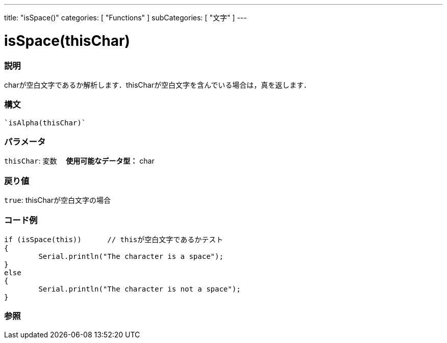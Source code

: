 ﻿---
title: "isSpace()"
categories: [ "Functions" ]
subCategories: [ "文字" ]
---





= isSpace(thisChar)


// OVERVIEW SECTION STARTS
[#overview]
--

[float]
=== 説明
charが空白文字であるか解析します．thisCharが空白文字を含んでいる場合は，真を返します．
[%hardbreaks]


[float]
=== 構文
[source,arduino]
----
`isAlpha(thisChar)`
----

[float]
=== パラメータ
`thisChar`: 変数　 *使用可能なデータ型：* char

[float]
=== 戻り値
`true`: thisCharが空白文字の場合

--
// OVERVIEW SECTION ENDS



// HOW TO USE SECTION STARTS
[#howtouse]
--

[float]
=== コード例

[source,arduino]
----
if (isSpace(this))      // thisが空白文字であるかテスト
{
	Serial.println("The character is a space");
}
else
{
	Serial.println("The character is not a space");
}

----

--
// HOW TO USE SECTION ENDS


// SEE ALSO SECTION
[#see_also]
--

[float]
=== 参照

--
// SEE ALSO SECTION ENDS
